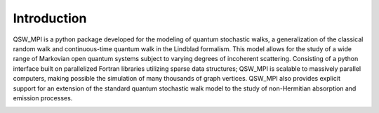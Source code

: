 Introduction
============

QSW_MPI is a python package developed for the modeling of quantum stochastic walks, a generalization of the classical random walk and continuous-time quantum walk in the Lindblad formalism. This model allows for the study of a wide range of Markovian open quantum systems subject to varying degrees of incoherent scattering.  Consisting of a python interface built on parallelized Fortran libraries utilizing sparse data structures; QSW_MPI is scalable to massively parallel computers, making possible the simulation of many thousands of graph vertices. QSW_MPI also provides explicit support for an extension of the standard quantum stochastic walk model to the study of non-Hermitian absorption and emission processes.

.. image:: images/animation.gif
    :alt: Quantum Stochastic Walk on a 2,3-balanced tree graph.
    :align: center
